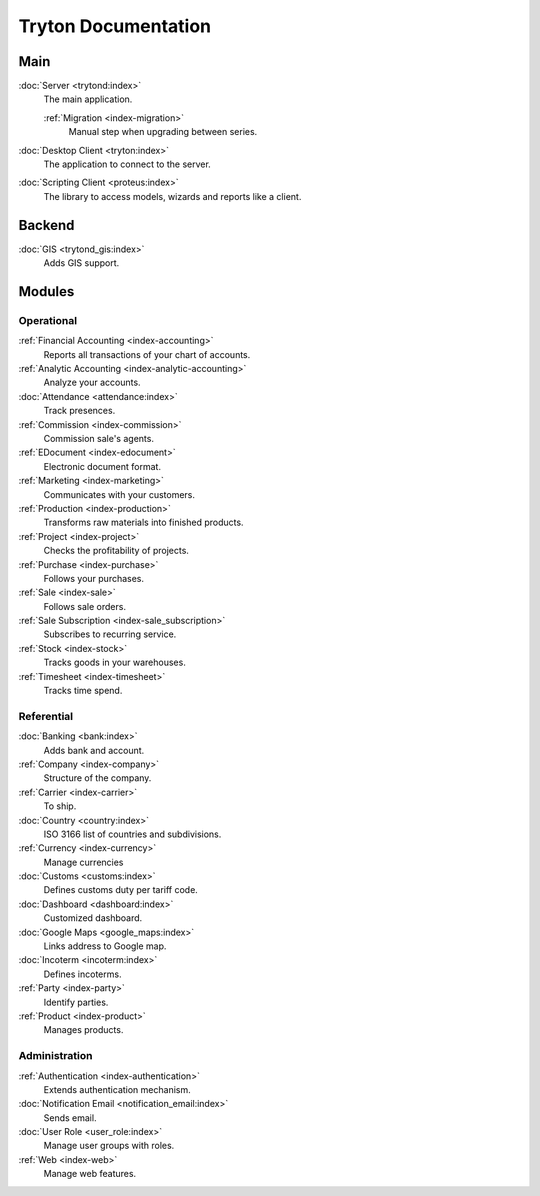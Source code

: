 ====================
Tryton Documentation
====================

Main
----

:doc:`Server <trytond:index>`
   The main application.

   :ref:`Migration <index-migration>`
      Manual step when upgrading between series.

:doc:`Desktop Client <tryton:index>`
   The application to connect to the server.

:doc:`Scripting Client <proteus:index>`
   The library to access models, wizards and reports like a client.

Backend
-------

:doc:`GIS <trytond_gis:index>`
   Adds GIS support.

Modules
-------

Operational
^^^^^^^^^^^

:ref:`Financial Accounting <index-accounting>`
   Reports all transactions of your chart of accounts.

:ref:`Analytic Accounting <index-analytic-accounting>`
   Analyze your accounts.

:doc:`Attendance <attendance:index>`
   Track presences.

:ref:`Commission <index-commission>`
   Commission sale's agents.

:ref:`EDocument <index-edocument>`
   Electronic document format.

:ref:`Marketing <index-marketing>`
   Communicates with your customers.

:ref:`Production <index-production>`
   Transforms raw materials into finished products.

:ref:`Project <index-project>`
   Checks the profitability of projects.

:ref:`Purchase <index-purchase>`
   Follows your purchases.

:ref:`Sale <index-sale>`
   Follows sale orders.

:ref:`Sale Subscription <index-sale_subscription>`
   Subscribes to recurring service.

:ref:`Stock <index-stock>`
   Tracks goods in your warehouses.

:ref:`Timesheet <index-timesheet>`
   Tracks time spend.

Referential
^^^^^^^^^^^

:doc:`Banking <bank:index>`
   Adds bank and account.

:ref:`Company <index-company>`
   Structure of the company.

:ref:`Carrier <index-carrier>`
   To ship.

:doc:`Country <country:index>`
   ISO 3166 list of countries and subdivisions.

:ref:`Currency <index-currency>`
   Manage currencies

:doc:`Customs <customs:index>`
   Defines customs duty per tariff code.

:doc:`Dashboard <dashboard:index>`
   Customized dashboard.

:doc:`Google Maps <google_maps:index>`
   Links address to Google map.

:doc:`Incoterm <incoterm:index>`
   Defines incoterms.

:ref:`Party <index-party>`
   Identify parties.

:ref:`Product <index-product>`
   Manages products.

Administration
^^^^^^^^^^^^^^

:ref:`Authentication <index-authentication>`
   Extends authentication mechanism.

:doc:`Notification Email <notification_email:index>`
   Sends email.

:doc:`User Role <user_role:index>`
   Manage user groups with roles.

:ref:`Web <index-web>`
   Manage web features.
